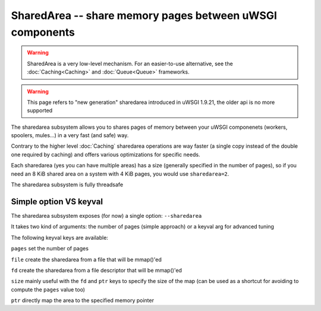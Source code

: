 SharedArea -- share memory pages between uWSGI components
=========================================================

.. warning::

  SharedArea is a very low-level mechanism.
  For an easier-to-use alternative, see the :doc:`Caching<Caching>` and :doc:`Queue<Queue>` frameworks.
  
.. warning::

  This page refers to "new generation" sharedarea introduced in uWSGI 1.9.21, the older api is no more supported

The sharedarea subsystem allows you to shares pages of memory between your uWSGI componenets (workers, spoolers, mules...)
in a very fast (and safe) way.

Contrary to the higher level :doc:`Caching` sharedarea operations are way faster (a single copy instead of the double one required by caching) and offers
various optimizations for specific needs.

Each sharedarea (yes you can have multiple areas) has a size (generally specified in the number of pages), so if you need an 8 KiB shared area on a system with 4 KiB pages, you would use ``sharedarea=2``.


The sharedarea subsystem is fully threadsafe

Simple option VS keyval
***********************

The sharedarea subsystem exposes (for now) a single option: ``--sharedarea``

It takes two kind of arguments: the number of pages (simple approach) or a keyval arg for advanced tuning

The following keyval keys are available:

``pages`` set the number of pages

``file`` create the sharedarea from a file that will be mmap()'ed

``fd`` create the sharedarea from a file descriptor that will be mmap()'ed

``size`` mainly useful with the ``fd`` and ``ptr`` keys to specify the size of the map (can be used as a shortcut for avoiding to compute the ``pages`` value too)

``ptr`` directly map the area to the specified memory pointer
